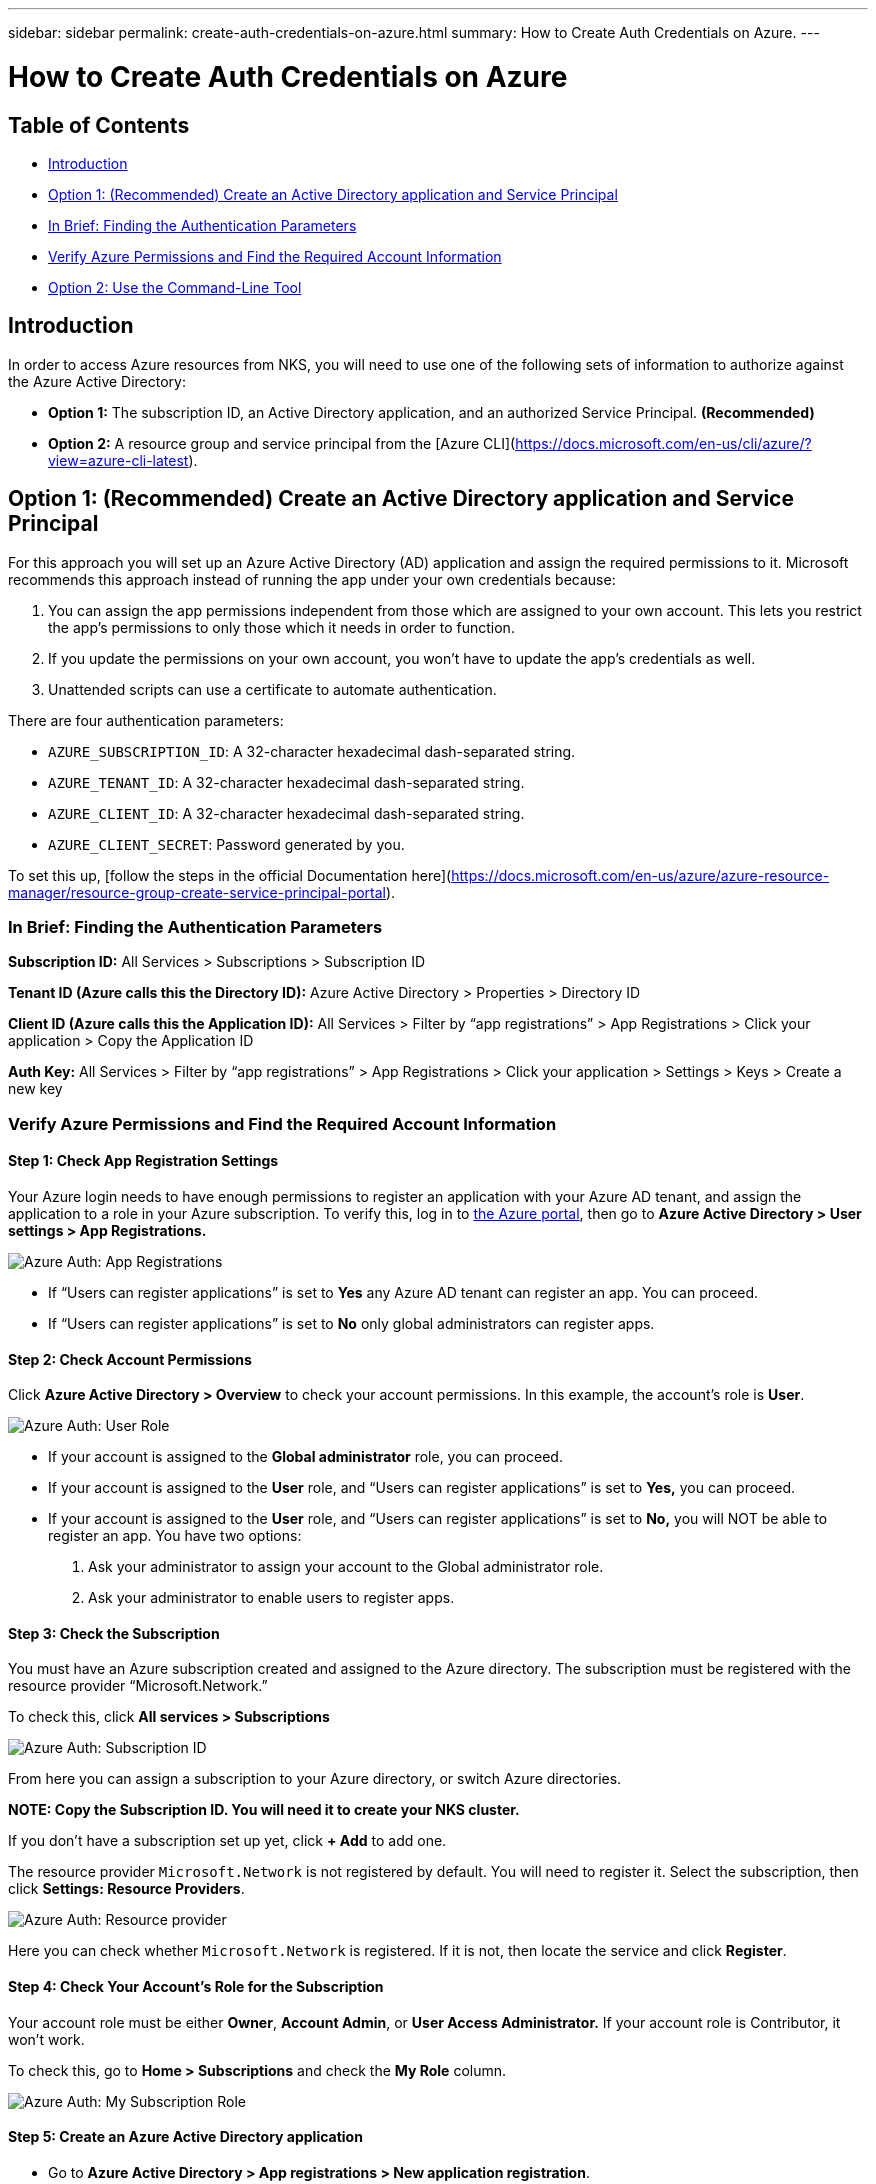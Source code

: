 ---
sidebar: sidebar
permalink: create-auth-credentials-on-azure.html
summary: How to Create Auth Credentials on Azure.
---

= How to Create Auth Credentials on Azure

== Table of Contents

* <<Introduction>>
* <<Option 1: (Recommended) Create an Active Directory application and Service Principal>>
  * <<In Brief: Finding the Authentication Parameters>>
  * <<Verify Azure Permissions and Find the Required Account Information>>
* <<Option 2: Use the Command-Line Tool>>

== Introduction

In order to access Azure resources from NKS, you will need to use one of the following sets of information to authorize against the Azure Active Directory:

* **Option 1:** The subscription ID, an Active Directory application, and an authorized Service Principal. **(Recommended)**
* **Option 2:** A resource group and service principal from the  [Azure CLI](https://docs.microsoft.com/en-us/cli/azure/?view=azure-cli-latest).

== Option 1: (Recommended) Create an Active Directory application and Service Principal

For this approach you will set up an Azure Active Directory (AD) application and assign the required permissions to it. Microsoft recommends this approach instead of running the app under your own credentials because:

1. You can assign the app permissions independent from those which are assigned to your own account. This lets you restrict the app's permissions to only those which it needs in order to function.
2. If you update the permissions on your own account, you won't have to update the app's credentials as well.
3. Unattended scripts can use a certificate to automate authentication.

There are four authentication parameters:

* `AZURE_SUBSCRIPTION_ID`: A 32-character hexadecimal dash-separated string.
* `AZURE_TENANT_ID`: A 32-character hexadecimal dash-separated string.
* `AZURE_CLIENT_ID`: A 32-character hexadecimal dash-separated string.
* `AZURE_CLIENT_SECRET`: Password generated by you.

To set this up, [follow the steps in the official Documentation here](https://docs.microsoft.com/en-us/azure/azure-resource-manager/resource-group-create-service-principal-portal).

=== In Brief: Finding the Authentication Parameters

**Subscription ID:** All Services > Subscriptions > Subscription ID

**Tenant ID (Azure calls this the Directory ID):** Azure Active Directory > Properties > Directory ID

**Client ID (Azure calls this the Application ID):** All Services > Filter by “app registrations” > App Registrations > Click your application > Copy the Application ID

**Auth Key:** All Services > Filter by “app registrations” > App Registrations > Click your application > Settings > Keys > Create a new key

=== Verify Azure Permissions and Find the Required Account Information

==== Step 1: Check App Registration Settings

Your Azure login needs to have enough permissions to register an application with your Azure AD tenant, and assign the application to a role in your Azure subscription. To verify this, log in to  https://portal.azure.com/[the Azure portal], then go to **Azure Active Directory > User settings > App Registrations.**


image::assets/documentation/create-auth-credentials-on-azure/app-registrations.png?raw=true[Azure Auth: App Registrations]


* If “Users can register applications” is set to **Yes** any Azure AD tenant can register an app. You can proceed.
* If “Users can register applications” is set to **No** only global administrators can register apps.

==== Step 2: Check Account Permissions

Click **Azure Active Directory > Overview** to check your account permissions. In this example, the account’s role is **User**.


image::assets/documentation/create-auth-credentials-on-azure/user-role.png?raw=true[Azure Auth: User Role]


* If your account is assigned to the **Global administrator** role, you can proceed.
* If your account is assigned to the **User** role, and “Users can register applications” is set to **Yes,** you can proceed.
* If your account is assigned to the **User** role, and “Users can register applications” is set to **No,** you will NOT be able to register an app. You have two options:
    1. Ask your administrator to assign your account to the Global administrator role.
    2. Ask your administrator to enable users to register apps.

==== Step 3: Check the Subscription

You must have an Azure subscription created and assigned to the Azure directory. The subscription must be registered with the resource provider “Microsoft.Network.”

To check this, click **All services > Subscriptions**

image::assets/documentation/create-auth-credentials-on-azure/subscription-id.png?raw=true[Azure Auth: Subscription ID]

From here you can assign a subscription to your Azure directory, or switch Azure directories.

**NOTE: Copy the Subscription ID. You will need it to create your NKS cluster.**

If you don’t have a subscription set up yet, click **+ Add** to add one.


The resource provider `Microsoft.Network` is not registered by default. You will need to register it. Select the subscription, then click **Settings: Resource Providers**.

image::assets/documentation/create-auth-credentials-on-azure/microsoft-network-resource-provider.png?raw=true[Azure Auth: Resource provider]

Here you can check whether `Microsoft.Network` is registered. If it is not, then locate the service and click **Register**.


==== Step 4: Check Your Account's Role for the Subscription

Your account role must be either **Owner**, **Account Admin**, or **User Access Administrator.** If your account role is Contributor, it won’t work.

To check this, go to **Home > Subscriptions** and check the **My Role** column.


image::assets/documentation/create-auth-credentials-on-azure/my-subscription-role.png?raw=true[Azure Auth: My Subscription Role]


==== Step 5: Create an Azure Active Directory application

* Go to **Azure Active Directory > App registrations > New application registration**.
* Enter a name for the app.
* Select **Web app/API** for the application type.
* Enter the URL for the app.
* Click **Create**

==== Step 6: Get the Application ID (Client ID)

Go to **All services >** filter by “app registrations” > **App Registrations**. If this is a new app, you will need to register it. Click **New application registration >** Fill out the app’s details **> Save**.

**NOTE: Copy the Application ID.** This is the Client ID you will need to create your NKS cluster.


image::assets/documentation/create-auth-credentials-on-azure/app-id.png?raw=true[Azure Auth: App ID]


==== Step 7: Generate an Authentication Key

On the App Registrations page, click the app, then click **Settings > Keys >** Fill in the description and expiration date **> Save.** This will generate the key.

**IMPORTANT: Copy the key value and save it.** You will not be able to retrieve this key later. **This is your only chance to get the auth key.**

==== Step 8: Get the Tenant ID

Click **Azure Active Directory > Properties > Directory ID.**  This is the Tenant ID you need to create your NKS cluster.


image::assets/documentation/create-auth-credentials-on-azure/tenant-id.png?raw=true[Azure Auth: Tenant ID]


==== Step 9: Choose a Role and Scope for the App

Decide which built-in RBAC role offers the right permissions for your application.

For a list of all built-in RBAC roles and their permissions, see https://docs.microsoft.com/en-us/azure/role-based-access-control/built-in-roles[the official RBAC documentation].

Azure has three scope levels:

* Subscription (highest)
* Resource group
* Resource (lowest)

Permissions are inherited by lower scope levels. For example, if you add an app to the Reader role for a resource group, the app will have Read access to that resource group and any resources it contains.

To assign the app's scope and role:

* Go to the scope level (subscription, resource group, or resource) you want to use for the app.
* Click the subscription/resource group/resource the app will be assigned to.
* Click **Access Control (IAM) > + Add > Click the role > **Search to find your app **> Click the app > Save**.

== Option 2: Use the Command-Line Tool

Log in to the https://docs.microsoft.com/en-us/cli/azure/?view=azure-cli-latest [Azure CLI].

----
az login
----

Follow the instructions to authenticate. After the log-in and authentication process is complete, this will output account information including the Subscription ID.

Set the account with the subscription ID.

----
az account set --subscription "[subscription ID]"
----

For example, if the subscription ID is **a123-b456-c789** the command is:

----
az account set --subscription "a123-b456-c789"
----

Create a resource group if one does not already exist.

----
az group create -n "[resource group name]" -l "westus"
----

For example, if the resource group name is **myResourceGroup** the command is:

----
az group create -n "myResourceGroup" -l "westus"
----

Create the service principal:

----
az ad sp create-for-rbac --role="Contributor" --scopes="/subscriptions/[subscription ID]/resourceGroups/[resource group name]"
----

For example, if the subscription ID is **a123-b456-c789** and the resource group name is **myResourceGroup**, the command is:

----
az ad sp create-for-rbac --role="Contributor" --scopes="/subscriptions/a123-b456-c789/resourceGroups/myResourceGroup" -o table
----

This will output account information including the app ID.

Assign the service principal with the role **Contributor**:

----
az role assignment create --assignee [appID] --role Contributor
----

For example, if the app ID is **1234-5678**, the command is:

----
az role assignment create --assignee 1234-5678 --role Contributor
----
